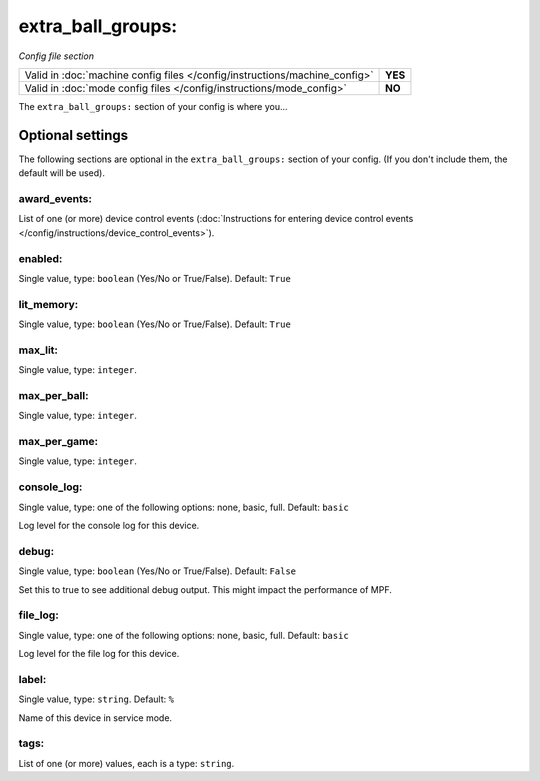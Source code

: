 extra_ball_groups:
==================

*Config file section*

+----------------------------------------------------------------------------+---------+
| Valid in :doc:`machine config files </config/instructions/machine_config>` | **YES** |
+----------------------------------------------------------------------------+---------+
| Valid in :doc:`mode config files </config/instructions/mode_config>`       | **NO**  |
+----------------------------------------------------------------------------+---------+

.. overview

The ``extra_ball_groups:`` section of your config is where you...

.. todo:: :doc:`/about/help_us_to_write_it`

.. config


Optional settings
-----------------

The following sections are optional in the ``extra_ball_groups:`` section of your config. (If you don't include them, the default will be used).

award_events:
~~~~~~~~~~~~~
List of one (or more) device control events (:doc:`Instructions for entering device control events </config/instructions/device_control_events>`).

.. todo:: :doc:`/about/help_us_to_write_it`

enabled:
~~~~~~~~
Single value, type: ``boolean`` (Yes/No or True/False). Default: ``True``

.. todo:: :doc:`/about/help_us_to_write_it`

lit_memory:
~~~~~~~~~~~
Single value, type: ``boolean`` (Yes/No or True/False). Default: ``True``

.. todo:: :doc:`/about/help_us_to_write_it`

max_lit:
~~~~~~~~
Single value, type: ``integer``.

.. todo:: :doc:`/about/help_us_to_write_it`

max_per_ball:
~~~~~~~~~~~~~
Single value, type: ``integer``.

.. todo:: :doc:`/about/help_us_to_write_it`

max_per_game:
~~~~~~~~~~~~~
Single value, type: ``integer``.

.. todo:: :doc:`/about/help_us_to_write_it`

console_log:
~~~~~~~~~~~~
Single value, type: one of the following options: none, basic, full. Default: ``basic``

Log level for the console log for this device.

debug:
~~~~~~
Single value, type: ``boolean`` (Yes/No or True/False). Default: ``False``

Set this to true to see additional debug output. This might impact the performance of MPF.

file_log:
~~~~~~~~~
Single value, type: one of the following options: none, basic, full. Default: ``basic``

Log level for the file log for this device.

label:
~~~~~~
Single value, type: ``string``. Default: ``%``

Name of this device in service mode.

tags:
~~~~~
List of one (or more) values, each is a type: ``string``.

.. todo:: :doc:`/about/help_us_to_write_it`


